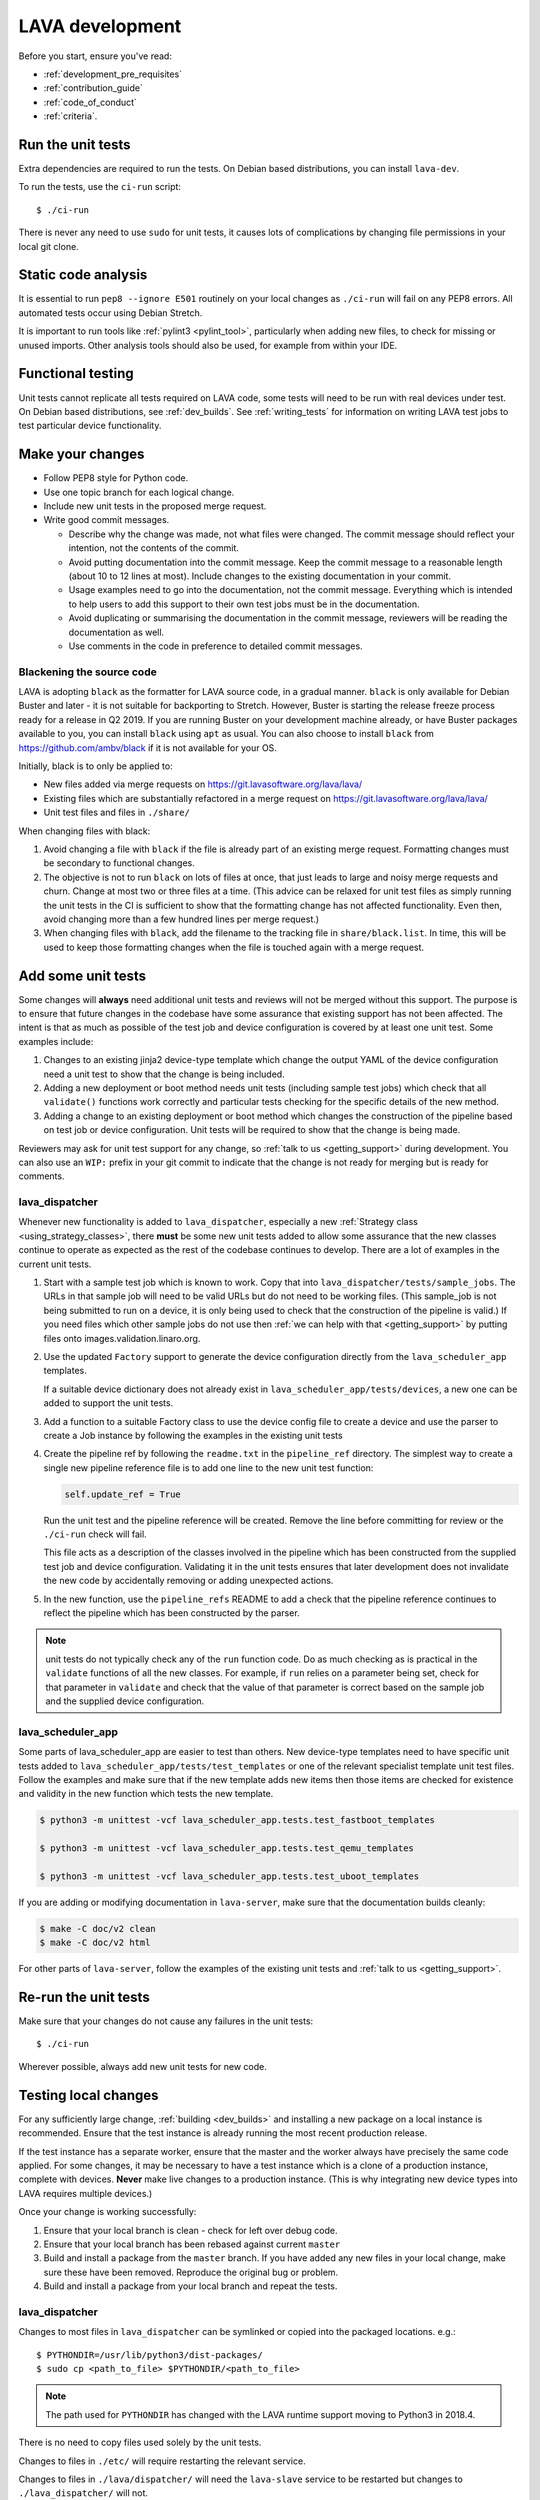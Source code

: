 .. index:: developing LAVA

.. _lava_development:

LAVA development
################

Before you start, ensure you've read:

* :ref:`development_pre_requisites`
* :ref:`contribution_guide`
* :ref:`code_of_conduct`
* :ref:`criteria`.

.. seealso:: :ref:`contribute_upstream`

.. _running_all_unit_tests:

Run the unit tests
==================

Extra dependencies are required to run the tests. On Debian based
distributions, you can install ``lava-dev``.

To run the tests, use the ``ci-run`` script::

 $ ./ci-run

There is never any need to use ``sudo`` for unit tests, it causes lots
of complications by changing file permissions in your local git clone.

.. seealso:: :ref:`testing_pipeline_code` and
   :ref:`developer_preparations`

Static code analysis
====================

It is essential to run ``pep8 --ignore E501`` routinely on your local
changes as ``./ci-run`` will fail on any PEP8 errors. All automated
tests occur using Debian Stretch.

It is important to run tools like :ref:`pylint3 <pylint_tool>`,
particularly when adding new files, to check for missing or unused
imports. Other analysis tools should also be used, for example from
within your IDE.

Functional testing
==================

Unit tests cannot replicate all tests required on LAVA code, some tests
will need to be run with real devices under test. On Debian based
distributions, see :ref:`dev_builds`. See :ref:`writing_tests` for
information on writing LAVA test jobs to test particular device
functionality.

.. index:: git commit messages

.. _making_git_changes:

Make your changes
=================

* Follow PEP8 style for Python code.
* Use one topic branch for each logical change.
* Include new unit tests in the proposed merge request.
* Write good commit messages.

  * Describe why the change was made, not what files were changed.
    The commit message should reflect your intention, not the contents
    of the commit.

  * Avoid putting documentation into the commit message. Keep the
    commit message to a reasonable length (about 10 to 12 lines at
    most). Include changes to the existing documentation in your
    commit.

  * Usage examples need to go into the documentation, not the commit
    message. Everything which is intended to help users to add this
    support to their own test jobs must be in the documentation.

  * Avoid duplicating or summarising the documentation in the commit
    message, reviewers will be reading the documentation as well.

  * Use comments in the code in preference to detailed commit messages.

.. index:: codestyle, black

.. _running_black:

Blackening the source code
--------------------------

LAVA is adopting ``black`` as the formatter for LAVA source code, in a
gradual manner. ``black`` is only available for Debian Buster and later
- it is not suitable for backporting to Stretch. However, Buster is
starting the release freeze process ready for a release in Q2 2019. If
you are running Buster on your development machine already, or have
Buster packages available to you, you can install ``black`` using
``apt`` as usual. You can also choose to install ``black`` from
https://github.com/ambv/black if it is not available for your OS.

Initially, black is to only be applied to:

* New files added via merge requests on
  https://git.lavasoftware.org/lava/lava/

* Existing files which are substantially refactored in a merge request
  on https://git.lavasoftware.org/lava/lava/

* Unit test files and files in ``./share/``

When changing files with black:

#. Avoid changing a file with ``black`` if the file is already part of
   an existing merge request. Formatting changes must be secondary to
   functional changes.
#. The objective is not to run ``black`` on lots of files at once, that
   just leads to large and noisy merge requests and churn. Change at
   most two or three files at a time. (This advice can be relaxed for
   unit test files as simply running the unit tests in the CI is
   sufficient to show that the formatting change has not affected
   functionality. Even then, avoid changing more than a few hundred
   lines per merge request.)
#. When changing files with ``black``, add the filename to the tracking
   file in ``share/black.list``. In time, this will be used to keep
   those formatting changes when the file is touched again with a merge
   request.

.. index:: developer: adding unit tests

.. _developer_adding_unit_tests:

Add some unit tests
===================

Some changes will **always** need additional unit tests and reviews
will not be merged without this support. The purpose is to ensure that
future changes in the codebase have some assurance that existing
support has not been affected. The intent is that as much as possible
of the test job and device configuration is covered by at least one
unit test. Some examples include:

#. Changes to an existing jinja2 device-type template which change the
   output YAML of the device configuration need a unit test to show that
   the change is being included.

#. Adding a new deployment or boot method needs unit tests (including
   sample test jobs) which check that all ``validate()`` functions work
   correctly and particular tests checking for the specific details of
   the new method.

#. Adding a change to an existing deployment or boot method which
   changes the construction of the pipeline based on test job or device
   configuration. Unit tests will be required to show that the change is
   being made.

Reviewers may ask for unit test support for any change, so :ref:`talk
to us <getting_support>` during development. You can also use an
``WIP:`` prefix in your git commit to indicate that the change is not
ready for merging but is ready for comments.

lava_dispatcher
---------------

Whenever new functionality is added to ``lava_dispatcher``, especially
a new :ref:`Strategy class <using_strategy_classes>`, there **must** be
some new unit tests added to allow some assurance that the new classes
continue to operate as expected as the rest of the codebase continues
to develop. There are a lot of examples in the current unit tests.

#. Start with a sample test job which is known to work. Copy that into
   ``lava_dispatcher/tests/sample_jobs``. The URLs in that sample job
   will need to be valid URLs but do not need to be working files.
   (This sample_job is not being submitted to run on a device, it is
   only being used to check that the construction of the pipeline is
   valid.) If you need files which other sample jobs do not use then
   :ref:`we can help with that <getting_support>` by putting files onto
   images.validation.linaro.org.

#. Use the updated ``Factory`` support to generate the device
   configuration directly from the ``lava_scheduler_app`` templates.

   If a suitable device dictionary does not already exist in
   ``lava_scheduler_app/tests/devices``, a new one can be added to
   support the unit tests.

#. Add a function to a suitable Factory class to use the device config
   file to create a device and use the parser to create a Job instance
   by following the examples in the existing unit tests

#. Create the pipeline ref by following the ``readme.txt`` in the
   ``pipeline_ref`` directory. The simplest way to create a single new
   pipeline reference file is to add one line to the new unit test
   function:

   .. code-block:: python

    self.update_ref = True

   Run the unit test and the pipeline reference will be created. Remove
   the line before committing for review or the ``./ci-run`` check will
   fail.

   This file acts as a description of the classes involved in the
   pipeline which has been constructed from the supplied test job and
   device configuration. Validating it in the unit tests ensures that
   later development does not invalidate the new code by accidentally
   removing or adding unexpected actions.

#. In the new function, use the ``pipeline_refs`` README to add a check
   that the pipeline reference continues to reflect the pipeline which
   has been constructed by the parser.

.. note:: unit tests do not typically check any of the ``run`` function
   code. Do as much checking as is practical in the ``validate``
   functions of all the new classes. For example, if ``run`` relies on
   a parameter being set, check for that parameter in ``validate`` and
   check that the value of that parameter is correct based on the
   sample job and the supplied device configuration.

lava_scheduler_app
------------------

Some parts of lava_scheduler_app are easier to test than others. New
device-type templates need to have specific unit tests added to
``lava_scheduler_app/tests/test_templates`` or one of the relevant
specialist template unit test files. Follow the examples and make sure
that if the new template adds new items then those items are checked
for existence and validity in the new function which tests the new
template.

.. code-block:: shell

 $ python3 -m unittest -vcf lava_scheduler_app.tests.test_fastboot_templates

 $ python3 -m unittest -vcf lava_scheduler_app.tests.test_qemu_templates

 $ python3 -m unittest -vcf lava_scheduler_app.tests.test_uboot_templates

If you are adding or modifying documentation in ``lava-server``, make sure that
the documentation builds cleanly:

.. code-block:: none

 $ make -C doc/v2 clean
 $ make -C doc/v2 html

For other parts of ``lava-server``, follow the examples of the existing unit
tests and :ref:`talk to us <getting_support>`.

Re-run the unit tests
=====================

Make sure that your changes do not cause any failures in the unit tests::

 $ ./ci-run

Wherever possible, always add new unit tests for new code.

Testing local changes
=====================

For any sufficiently large change, :ref:`building <dev_builds>` and
installing a new package on a local instance is recommended. Ensure
that the test instance is already running the most recent production
release.

If the test instance has a separate worker, ensure that the master and
the worker always have precisely the same code applied. For some
changes, it may be necessary to have a test instance which is a clone
of a production instance, complete with devices. **Never** make live
changes to a production instance. (This is why integrating new device
types into LAVA requires multiple devices.)

Once your change is working successfully:

#. Ensure that your local branch is clean - check for left over debug
   code.

#. Ensure that your local branch has been rebased against current
   ``master``

#. Build and install a package from the ``master`` branch. If you have
   added any new files in your local change, make sure these have been
   removed. Reproduce the original bug or problem.

#. Build and install a package from your local branch and repeat the
   tests.

lava_dispatcher
---------------

Changes to most files in ``lava_dispatcher`` can be symlinked or copied
into the packaged locations. e.g.::

 $ PYTHONDIR=/usr/lib/python3/dist-packages/
 $ sudo cp <path_to_file> $PYTHONDIR/<path_to_file>

.. note:: The path used for ``PYTHONDIR`` has changed with the LAVA
   runtime support moving to Python3 in 2018.4.

There is no need to copy files used solely by the unit tests.

Changes to files in ``./etc/`` will require restarting the relevant
service.

Changes to files in ``./lava/dispatcher/`` will need the ``lava-slave``
service to be restarted but changes to ``./lava_dispatcher/`` will not.

* When adding or modifying ``run``, ``validate``, ``populate`` or
  ``cleanup`` functions, **always** ensure that ``super`` is called
  appropriately, for example:

  .. code-block:: python

    super().validate()

    connection = super().run(connection, max_end_time)

* When adding or modifying ``run`` functions in subclasses of
  ``Action``, **always** ensure that each return point out of the
  ``run`` function returns the ``connection`` object:

  .. code-block:: python

    return connection

* When adding new classes, use **hyphens**, ``-``, as separators in
  ``self.name``, *not underscores*,  ``_``. The function will fail if
  underscore or whitespace is used. Action names need to all be
  lowercase and describe something about what the action does at
  runtime. More information then needs to be added to the
  ``self.summary`` and an extended sentence in ``self.description``.

  .. code-block:: python

    self.name = 'do-something-at-runtime'

  .. seealso:: :ref:`developing_new_classes`

* Use **namespaces** for all dynamic data. Parameters of actions are
  immutable. Use the namespace functions when an action needs to store
  dynamic data, for example the location of files which have been
  downloaded to temporary directories, Do not access ``self.data``
  directly (except for use in iterators). Use the get and set
  primitives, for example:

  .. code-block:: python

   set_namespace_data(action='boot', label='shared', key='boot-result', value=res)

   image_arg = self.get_namespace_data(action='download-action', label=label, key='image_arg')

lava-server
-----------

Changes to device-type templates and device dictionaries take effect
immediately, so simply submitting a test job will pick up the latest
version of the code in
``/etc/lava-server/dispatcher-config/device-types/``. Make changes to
the templates in ``lava_scheduler_app/tests/device-types/``. Check them
using the ``test_all_templates`` test, and only then copy the updates
into ``/etc/lava-server/dispatcher-config/device-types/`` when the
tests pass.

.. seealso:: :ref:`testing_new_devicetype_templates`

Changes to django templates can be applied immediately by copying the
template into the packaged path, e.g. html files in
``lava_scheduler_app/templates/lava_scheduler_app/`` can be copied or
symlinked to
``/usr/lib/python3/dist-packages/lava_scheduler_app/templates/lava_scheduler_app/``

.. note:: The path changed when the LAVA runtime support moved to
   Python3 with the 2018.4 release.

Changes to python code generally require copying the files and
restarting the ``lava-server-gunicorn`` service before the changes will
be applied::

 sudo service lava-server-gunicorn restart

Changes to ``lava_scheduler_app/models.py``,
``lava_scheduler_app/db_utils.py`` or ``lava_results_app/dbutils`` will
require restarting the ``lava-master`` service::

 sudo service lava-master restart

Changes to files in ``./etc/`` will require restarting the relevant
service. If multiple services are affected, it is normally best to
build and install a new package.

:ref:`database_migrations` are a complex area - read up on the django
documentation for migrations. Instead of ``python ./manage.py``, use
``sudo lava-server manage``.

lava-server-doc
---------------

Documentation files in ``doc/v2`` can be built locally in the git
checkout using ``make``::

 make -C doc/v2 clean
 make -C doc/v2 html

Files can then be checked in a web browser using the ``file://`` url
scheme and the ``_build/html/`` subdirectory. For example:
``file:///home/neil/code/lava/lava-server/doc/v2/_build/html/first_steps.html``

Some documentation changes can add images, example test jobs, test
definitions and other files. Depending on the type of file, it may be
necessary to make changes to the packaging, so :ref:`talk to us
<getting_support>` before making such changes.

Documentation is written in RST, so the `RST Primer
<http://www.sphinx-doc.org/en/stable/rest.html>`_ is essential reading
when modifying the documentation.

#. Keep all documentation paragraphs wrapped to 80 columns.

#. Strip trailing whitespace from all modified files.

#. When you build your changes from clean, make sure there are no
   warning or error messages from the build.

#. Use ``en_GB`` unless referring to elements of code which use
   ``en_US``.

#. Use syntax highlighting for code and check the rendered page. For
   example, ``code-block:: shell`` relates to the contents of shell
   scripts, not the output of commands or scripts in a shell (those
   should use ``code-block:: none``)

#. Wherever possible, pull in code samples from working example files
   so that these can be checked for accuracy on `staging
   <https://staging.validation.linaro.org/>`_ before future releases.

.. _developer_commit_for_review:

Send your commits for review
============================

From each topic branch, just run::

    git push

#. each merge request is reviewed and approved individually and

#. later commits will depend on earlier commits, so if a later commit
   is approved and the one before it is not, the later commit will not
   be merged until the earlier one is approved.

#. you are responsible for **rebasing** your branch(es) against updates
   on master and this can become more difficult when there are multiple
   commits on one local branch.

#. Fixes from comments or unit test failures in one review are **not**
   acceptable as separate merge requests.

#. It is common for merge requests to go through repeated cycles of
   comments and updates. This is not a reflection on the usefulness of
   the change or on any particular contributors, it is a natural
   evolution of the code. Comments may reflect changes being made in
   other parallel reviews or reviews merged whilst this change was
   being reviewed. Contributors may be added to other reviews where the
   team consider this to be useful for feedback or where the
   documentation is being updated in areas which relate to your change.
   The number of comments per review is no indication of the quality of
   that review and does not affect when the review would be merged.

#. It is common for changes to develop merge conflicts during the
   review process as other reviews are merged. You are responsible for
   fixing all merge conflicts in your merge requests.

#. All merge requests must pass all CI tests.

Therefore the recommendations are:

#. **Always** use a separate local branch per change and a new commit
   for changes on that branch each time branch gets pushed until it
   is merged.

#. Think carefully about whether to base one local branch on another
   local branch. This is recommended when one change logically extends
   an earlier change and makes it a lot easier than having multiple
   commits on a single branch.

#. Keep all your branches up to date with master **regularly**. It is
   much better to resolve merge conflicts one change at a time instead
   of having multiple merge commits all in the one rebase operation
   when the merge request is finally ready to be merged. GitLab will
   show a message if a rebase is required but you can also simply
   rebase your local branch before pushing any new changes.

#. Check gitlab periodically and ensure that you address **all**
   comments on the review.

.. _developer_adding_reviewers:

Adding reviewers
================

The lava group is automatically added as approver for every merge
request.

Optionally, you can put ``WIP:`` at the start of your git commit
message and then amend the message when the request is ready to merge.

Handling your local branches
============================

After placing a few reviews, there will be a number of local branches.
To keep the list of local branches under control, the local branches
can be easily deleted after the merge. Note: git will warn if the
branch has not already been merged when used with the lower case ``-d``
option. This is a useful check that you are deleting a merged branch
and not an unmerged one, so work with git to help your workflow.

::

    $ git checkout bugfix
    $ git rebase master
    $ git checkout master
    $ git branch -d bugfix


If the final command fails, check the status of the review of the
branch. If you are completely sure the branch should still be deleted
or if the review of this branch was abandoned, use the `-D` option
instead of `-d` and repeat the command.

Future proofing
===============

All developers are encouraged to write code with future changes in
mind, so that it is easy to do a technology upgrade. This includes
watching for errors and warnings generated by dependency packages, as
well as upgrading and migrating to newer APIs as a normal part of
development.

This is particularly true for Django where the ``lava-server`` package
needs to retain support for multiple django versions as well as
monitoring for deprecation warnings in the newest django version. Where
necessary, write code for different versions and separate with:

.. code-block:: python

 import django
 if django.VERSION > (1, 8):
     pass  # newer code
 else:
     pass  # older compatibility code

.. _use_templates_in_dispatcher:

Use templates to generate device configuration
==============================================

One of the technical reasons to merge the lava-dispatcher and
lava-server source trees into a single source is to allow
lava-dispatcher to use the output of the lava-server templates in
development. Further changes are being made in this area to provide a
common module but it is already possible to build a lava_dispatcher
unit test which pulls device configuration directly from the templates
in lava_scheduler_app. This removes the problem of static YAML files in
``lava_dispatcher/devices`` getting out of date compared to the actual
YAML created by changes in the templates.

The YAML device configuration is generated from a device dictionary in
``lava_scheduler_app`` which extends a template in
``lava_scheduler_app`` - the same template which is used at runtime on
LAVA instances. Any change to the template or device dictionary is
immediately reflected in the YAML sent to the ``lava_dispatcher`` unit
test.

.. code-block:: python

    import unittest
    from lava_dispatcher.test.test_basic import Factory, StdoutTestCase
    from lava_dispatcher.test.utils import infrastructure_error_multi_paths

    class TestFastbootDeploy(StdoutTestCase):  # pylint: disable=too-many-public-methods

        def setUp(self):
            super().setUp()
            self.factory = Factory()

        @unittest.skipIf(infrastructure_error_multi_paths(
            ['lxc-info', 'img2simg', 'simg2img']),
            "lxc or img2simg or simg2img not installed")
        def test_lxc_api(self):
            job = self.factory.create_job('d02-01.jinja2', 'sample_jobs/grub-ramdisk.yaml')


.. _database_migrations:

Database migrations
===================

The LAVA team recommend using Debian stable but also support testing
and unstable which have a newer version of `python-django
<https://tracker.debian.org/pkg/python-django>`_.

Database migrations on Debian Jessie and later are managed within
django. Support for `python-django-south
<https://tracker.debian.org/pkg/python-django-south>`_ has been
**dropped**. **Only django** migration types should be included in any
reviews which involve a database migration.

Once modified, the updated ``models.py`` file needs to be copied into
the system location for the relevant extension, e.g.
``lava_scheduler_app``. This is a step which needs to be done by the
developer - developer packages **cannot** be installed cleanly and
**unit tests will likely fail** until the migration has been created
and applied.

On Debian Jessie and later::

 $ sudo lava-server manage makemigrations lava_scheduler_app

The migration file will be created in
``/usr/lib/python3/dist-packages/lava_scheduler_app/migrations/``
(which is why ``sudo`` is required) and will need to be copied into
your git working copy and added to the review.

The migration is applied using::

 $ sudo lava-server manage migrate lava_scheduler_app

See `django docs
<https://docs.djangoproject.com/en/1.8/topics/migrations/>`_ for more
information.

.. index:: developer: use python3

.. _use_python3:

Python 3.x
==========

Python3 support in LAVA is related to a number of factors:

* Forthcoming LTS releases of django which will remove support for
  python2.7

* Debian Jessie is now unsupported and development has moved to
  Stretch.

* Transition within Debian to full python3 support.

https://lists.lavasoftware.org/pipermail/lava-announce/2017-June/000032.html

https://lists.lavasoftware.org/pipermail/lava-announce/2018-January/000046.html

lava-dispatcher and lava-server now fully support python3, runtime and
testing. Code changes to either codebase **must** be Python3
compatible.

All reviews run the ``lava-dispatcher`` and ``lava-server`` unit tests
against python 3.x and changes must pass all unit tests.

The ``./ci-run`` script for ``lava-dispatcher`` and ``lava-server`` can
run the unit tests using Python3::

 ./ci-run -a

Some additional Python3 dependencies will be required. In particular,
``python3-django-auth-ldap`` and ``python3-django-testscenarios`` will
need to be installed from ``stretch-backports``.

.. warning:: Django wil be dropping python2.7 support with the 2.2LTS
   release, *frozen* instances of LAVA will not be able to use django
   updates after that point.

XML-RPC changes
===============

Each of the installed django apps in ``lava-server`` are able to expose
functionality using :ref:`XML-RPC <xml_rpc>`.

.. code-block:: python

 from linaro_django_xmlrpc.models import ExposedAPI

 class SomeAPI(ExposedAPI):

#. The ``docstring`` **must** include the full user-facing documentation of
   each function exposed through the API.

#. Authentication should be supported using the base class support:

   .. code-block:: python

    self._authenticate()

#. Catch exceptions for all errors, ``SubmissionException``,
   ``DoesNotExist`` and others, then re-raise as
   ``xmlrpc.client.Fault``.

#. Move as much of the work into the relevant app as possible, either
   in ``models.py`` or in ``dbutils.py``. Wherever possible, re-use
   existing functions with wrappers for error handling in the API code.

.. _lava_instance_settings:

Instance settings
=================

``/etc/lava-server/instance.conf`` is principally for V1 configuration.
V2 uses this file only for the database connection settings on the
master, instance name and the ``lavaserver`` user.

Most settings for the instance are handled inside django using
``/etc/lava-server/settings.conf``. (For historical reasons, this file
uses **JSON** syntax.)

.. seealso:: :ref:`branding`, :ref:`django_debug_toolbar` and
   :ref:`developer_access_to_django_shell`

.. _pylint_tool:

Pylint3
=======

`Pylint`_ is a tool that checks for errors in Python code, tries to
enforce a coding standard and looks for bad code smells. We encourage
developers to run LAVA code through pylint and fix warnings or errors
shown by pylint to maintain a good score. For more information about
code smells, refer to Martin Fowler's `refactoring book`_. LAVA
developers stick on to `PEP 008`_ (aka `Guido's style guide`_) across
all the LAVA component code.

``pylint3`` does need to be used with some caution, the messages
produced should not be followed blindly. It can be very useful for
spotting unused imports, unused variables and other issues. To simplify
the pylint output, some warnings are recommended to be disabled::

 $ pylint3 -d line-too-long -d missing-docstring

.. note:: Docstrings should still be added wherever a docstring would
   be useful.

Many developers use a ``~/.pylintrc`` file which already includes a
sample list of warnings to disable. Other warnings frequently disabled
in ``~/.pylintrc`` include:

.. code-block:: none

        too-many-locals,
        too-many-ancestors,
        too-many-arguments,
        too-many-instance-attributes,
        too-many-nested-blocks,
        too-many-return-statements,
        too-many-branches,
        too-many-statements,
        too-few-public-methods,
        wrong-import-order,
        ungrouped-imports,

``pylint`` also supports local disabling of warnings and there are many
examples of:

.. code-block:: python

 variable = func_call()  # pylint: disable=

There is a ``pylint-django`` plugin available in unstable and testing
and whilst it improves the pylint output for the ``lava-server``
codebase, it still has a high level of false indications, particularly
when extending an existing model.

pep8
====

In order to check for `PEP 008`_ compliance the following command is
recommended::

  $ pep8 --ignore E501

`pep8` can be installed in Debian based systems as follows::

  $ apt install pep8

.. index:: unit tests

.. _unit_tests:

Unit-tests
==========

LAVA has set of unit tests which the developers can run on a regular
basis for each change they make in order to check for regressions if
any. Most of the LAVA components such as ``lava-server``,
``lava-dispatcher``, :ref:`lava-tool <lava_tool>` have unit tests.

Extra dependencies are required to run the tests. On Debian based
distributions, you need to install ``lava-dev`` and
``python3-django-testscenarios``.

.. seealso:: :ref:`unit_test_dependencies`

To run the tests, use the ci-run / ci-build scripts::

  $ ./ci-run

.. _`Pylint`: https://www.pylint.org/
.. _`refactoring book`: https://www.refactoring.com/
.. _`PEP 008`: https://www.python.org/dev/peps/pep-0008/
.. _`Guido's style guide`: https://www.python.org/doc/essays/styleguide.html

.. seealso:: :ref:`developer_preparations`,
   :ref:`unit_test_dependencies` and :ref:`testing_pipeline_code` for
   examples of how to run individual unit tests or all unit tests
   within a class or module.

LAVA database model visualization
=================================

LAVA database models can be visualized with the help of
`django_extensions`_ along with tools such as `pydot`_. In Debian based
systems install the following packages to get the visualization of LAVA
database models:

.. code-block:: shell

 $ apt install python-django-extensions python-pydot

Once the above packages are installed successfully, use the following command
to get the visualization of ``lava-server`` models in PNG format:

.. code-block:: shell

 $ sudo lava-server manage graph_models --pydot -a -g -o lava-server-model.png

More documentation about graph models is available in
https://django-extensions.readthedocs.io/en/latest/graph_models.html

Other useful features from `django_extensions`_ are as follows:

* `shell_plus`_ - similar to the built-in "shell" but autoloads all models

* `validate_templates`_ - check templates for rendering errors:

  .. code-block:: shell

   $ sudo lava-server manage validate_templates

* `runscript`_ - run arbitrary scripts inside ``lava-server``
  environment:

  .. code-block:: shell

   $ sudo lava-server manage runscript fix_user_names --script-args=all

.. _`django_extensions`: https://django-extensions.readthedocs.io/en/latest/
.. _`pydot`: https://pypi.org/project/pydot/
.. _`shell_plus`: https://django-extensions.readthedocs.io/en/latest/shell_plus.html
.. _`validate_templates`: https://django-extensions.readthedocs.io/en/latest/validate_templates.html
.. _`runscript`: https://django-extensions.readthedocs.io/en/latest/runscript.html

.. _developer_access_to_django_shell:

Developer access to django shell
================================

Default configurations use a side-effect of the logging behaviour to
restrict access to the ``lava-server manage`` operations which typical
Django apps expose through the ``manage.py`` interface. This is because
``lava-server manage shell`` provides read-write access to the
database, so the command requires ``sudo``.

On developer machines, this can be unnecessary. Set the location of the
django log to a new location to allow easier access to the management
commands to simplify debugging and to be able to run a Django Python
Console inside a development environment. In
``/etc/lava-server/settings.conf`` add::

 "DJANGO_LOGFILE": "/tmp/django.log"

.. note:: ``settings.conf`` is JSON syntax, so ensure that the previous
   line ends with a comma and that the resulting file validates as
   JSON. Use `JSONLINT <https://jsonlint.com>`_

The new location needs to be writable by the ``lavaserver`` user (for
use by localhost) and by the developer user (but would typically be
writeable by anyone).
